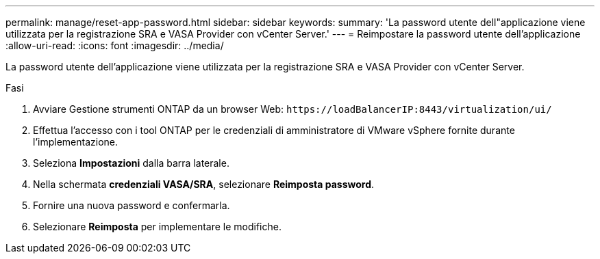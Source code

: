 ---
permalink: manage/reset-app-password.html 
sidebar: sidebar 
keywords:  
summary: 'La password utente dell"applicazione viene utilizzata per la registrazione SRA e VASA Provider con vCenter Server.' 
---
= Reimpostare la password utente dell'applicazione
:allow-uri-read: 
:icons: font
:imagesdir: ../media/


[role="lead"]
La password utente dell'applicazione viene utilizzata per la registrazione SRA e VASA Provider con vCenter Server.

.Fasi
. Avviare Gestione strumenti ONTAP da un browser Web: `\https://loadBalancerIP:8443/virtualization/ui/`
. Effettua l'accesso con i tool ONTAP per le credenziali di amministratore di VMware vSphere fornite durante l'implementazione.
. Seleziona *Impostazioni* dalla barra laterale.
. Nella schermata *credenziali VASA/SRA*, selezionare *Reimposta password*.
. Fornire una nuova password e confermarla.
. Selezionare *Reimposta* per implementare le modifiche.

